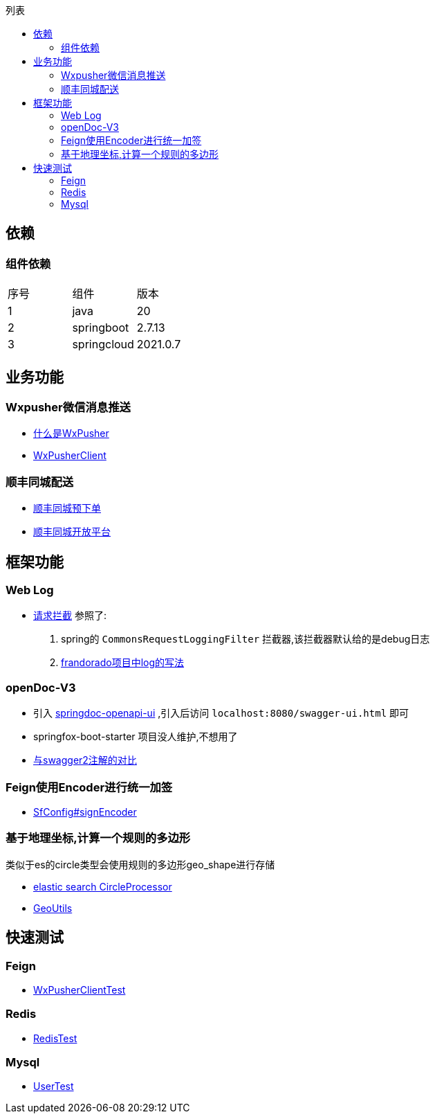 :toc:
:toc-title: 列表

== 依赖
=== 组件依赖
|====
| 序号| 组件 | 版本
| 1| java | 20
| 2| springboot | 2.7.13
|3 | springcloud | 2021.0.7
|====

== 业务功能
=== Wxpusher微信消息推送
- https://wxpusher.zjiecode.com/docs/#/[什么是WxPusher]
- https://github.com/eeaters/springboot-example/blob/master/src/main/java/io/yujie/springboot/example/feign/WxPusherClient.java[WxPusherClient]

=== 顺丰同城配送
- https://github.com/eeaters/springboot-example/blob/master/src/main/java/io/yujie/springboot/example/feign/SfDeliveryClient.java[顺丰同城预下单]
- https://commit-openic.sf-express.com/#/apidoc[顺丰同城开放平台]

== 框架功能
=== Web Log

- https://github.com/eeaters/springboot-example/blob/master/src/main/java/io/yujie/springboot/example/config/log[请求拦截]
参照了:
1. spring的 `CommonsRequestLoggingFilter` 拦截器,该拦截器默认给的是debug日志
2. https://github.com/frandorado/spring-projects[frandorado项目中log的写法]

=== openDoc-V3
- 引入  https://springdoc.org/[springdoc-openapi-ui] ,引入后访问 `localhost:8080/swagger-ui.html` 即可
- [line-through]#springfox-boot-starter# 项目没人维护,不想用了
- https://springdoc.org/#migrating-from-springfox[与swagger2注解的对比]

=== Feign使用Encoder进行统一加签
- https://github.com/eeaters/springboot-example/blob/master/src/main/java/io/yujie/springboot/example/feign/config/SfConfig.java[SfConfig#signEncoder]

=== 基于地理坐标,计算一个规则的多边形
类似于es的circle类型会使用规则的多边形geo_shape进行存储

- https://www.elastic.co/guide/en/elasticsearch/reference/current/ingest-circle-processor.html[elastic search CircleProcessor]
- https://github.com/eeaters/springboot-example/blob/master/src/main/java/io/yujie/springboot/example/util/GeoUtils.java[GeoUtils]

== 快速测试
=== Feign
- https://github.com/eeaters/springboot-example/blob/d666929bef9857fca2f111cf7f53d7ea55f8665f/src/test/java/io/yujie/springboot/example/feigh/WxPusherClientTest.java[WxPusherClientTest]

=== Redis
- https://github.com/eeaters/springboot-example/blob/master/src/test/java/io/yujie/springboot/example/cache.RedisTest.java[RedisTest]

=== Mysql
- https://github.com/eeaters/springboot-example/blob/master/src/test/java/io/yujie/springboot/example/mysql/UserTest.java[UserTest]